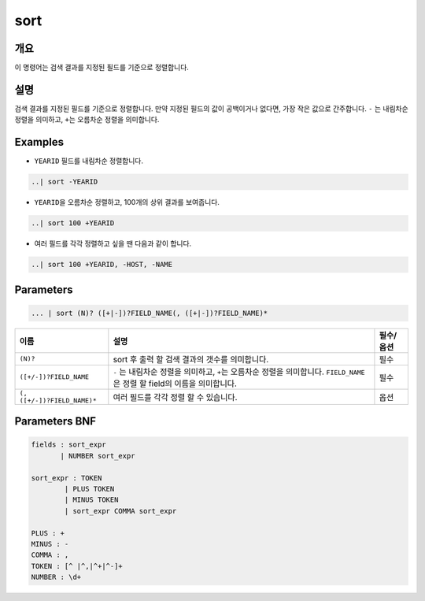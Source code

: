 
sort
====================================================================================================

개요
----------------------------------------------------------------------------------------------------

이 명령어는 검색 결과를 지정된 필드를 기준으로 정렬합니다.

설명
----------------------------------------------------------------------------------------------------

검색 결과를 지정된 필드를 기준으로 정렬합니다. 만약 지정된 필드의 값이 공백이거나 없다면, 가장 작은 값으로 간주합니다. ``-`` 는 내림차순 정렬을 의미하고, ``+``\ 는 오름차순 정렬을 의미합니다.

Examples
----------------------------------------------------------------------------------------------------


* ``YEARID`` 필드를 내림차순 정렬합니다.

.. code-block:: none

   ..| sort -YEARID


* ``YEARID``\ 을 오름차순 정렬하고, 100개의 상위 결과를 보여줍니다.

.. code-block:: none

   ..| sort 100 +YEARID


* 여러 필드를 각각 정렬하고 싶을 땐 다음과 같이 합니다.

.. code-block:: none

   ..| sort 100 +YEARID, -HOST, -NAME

Parameters
----------------------------------------------------------------------------------------------------

.. code-block:: none

   ... | sort (N)? ([+|-])?FIELD_NAME(, ([+|-])?FIELD_NAME)*

.. list-table::
   :header-rows: 1

   * - 이름
     - 설명
     - 필수/옵션
   * - ``(N)?``
     - sort 후 출력 할 검색 결과의 갯수를 의미합니다.
     - 필수
   * - ``([+/-])?FIELD_NAME``
     - ``-`` 는 내림차순 정렬을 의미하고, ``+``\ 는 오름차순 정렬을 의미합니다. ``FIELD_NAME``\ 은 정렬 할 field의 이름을 의미합니다.
     - 필수
   * - ``(, ([+/-])?FIELD_NAME)*``
     - 여러 필드를 각각 정렬 할 수 있습니다.
     - 옵션


Parameters BNF
----------------------------------------------------------------------------------------------------

.. code-block:: none

   fields : sort_expr
          | NUMBER sort_expr

   sort_expr : TOKEN
           | PLUS TOKEN
           | MINUS TOKEN
           | sort_expr COMMA sort_expr

   PLUS : +
   MINUS : -
   COMMA : ,
   TOKEN : [^ |^,|^+|^-]+
   NUMBER : \d+
